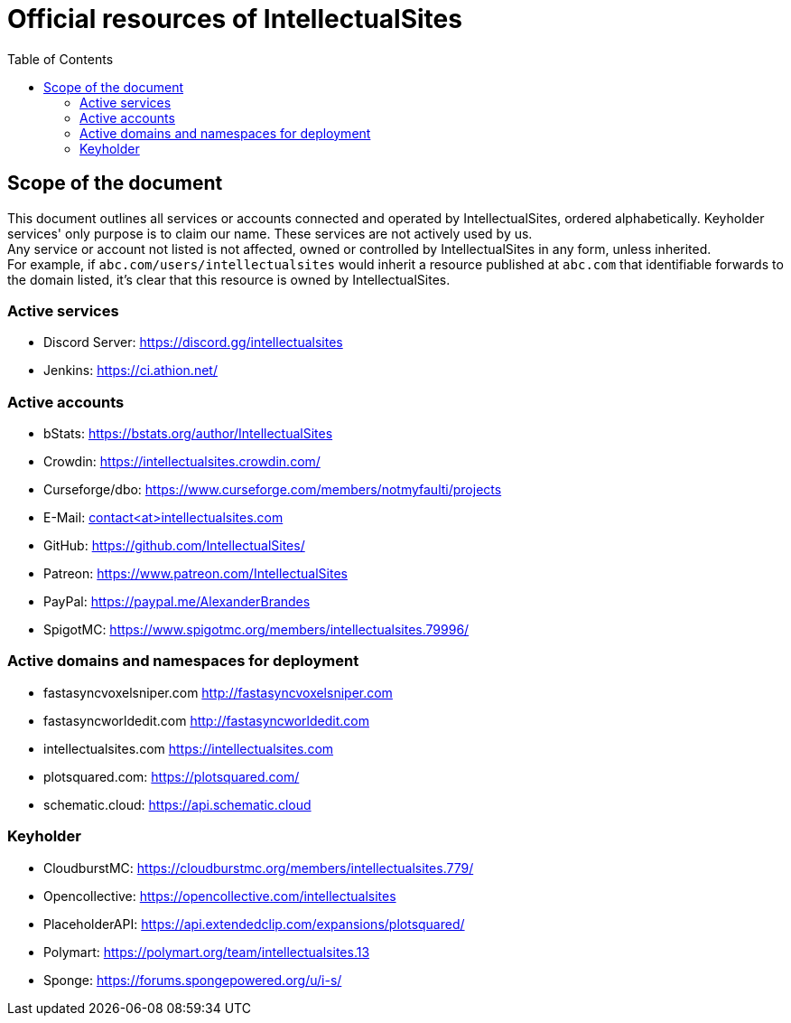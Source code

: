 :toc:
:toclevels: 2

= Official resources of IntellectualSites

toc::[]

== Scope of the document

This document outlines all services or accounts connected and operated by IntellectualSites, ordered alphabetically.
Keyholder services' only purpose is to claim our name. These services are not actively used by us. +
Any service or account not listed is not affected, owned or controlled by IntellectualSites in any form, unless inherited. +
For example, if `abc.com/users/intellectualsites` would inherit a resource published at `abc.com` that identifiable forwards to the domain listed, it's clear that this resource is owned by IntellectualSites.

=== Active services
* Discord Server: link:https://discord.gg/intellectualsites[]
* Jenkins: link:https://ci.athion.net/[]

=== Active accounts
* bStats: link:https://bstats.org/author/IntellectualSites[]
* Crowdin: link:https://intellectualsites.crowdin.com/[]
* Curseforge/dbo: link:https://www.curseforge.com/members/notmyfaulti/projects[]
* E-Mail: mailto:contact<at>intellectualsites.com[]
* GitHub: link:https://github.com/IntellectualSites/[]
* Patreon: link:https://www.patreon.com/IntellectualSites[]
* PayPal: link:https://paypal.me/AlexanderBrandes[]
* SpigotMC: link:https://www.spigotmc.org/members/intellectualsites.79996/[]

=== Active domains and namespaces for deployment
* fastasyncvoxelsniper.com link:http://fastasyncvoxelsniper.com[]
* fastasyncworldedit.com link:http://fastasyncworldedit.com[]
* intellectualsites.com link:https://intellectualsites.com[]
* plotsquared.com: link:https://plotsquared.com/[]
* schematic.cloud: link:https://api.schematic.cloud[]

=== Keyholder
* CloudburstMC: link:https://cloudburstmc.org/members/intellectualsites.779/[]
* Opencollective: link:https://opencollective.com/intellectualsites[]
* PlaceholderAPI: link:https://api.extendedclip.com/expansions/plotsquared/[]
* Polymart: link:https://polymart.org/team/intellectualsites.13[]
* Sponge: link:https://forums.spongepowered.org/u/i-s/[]

